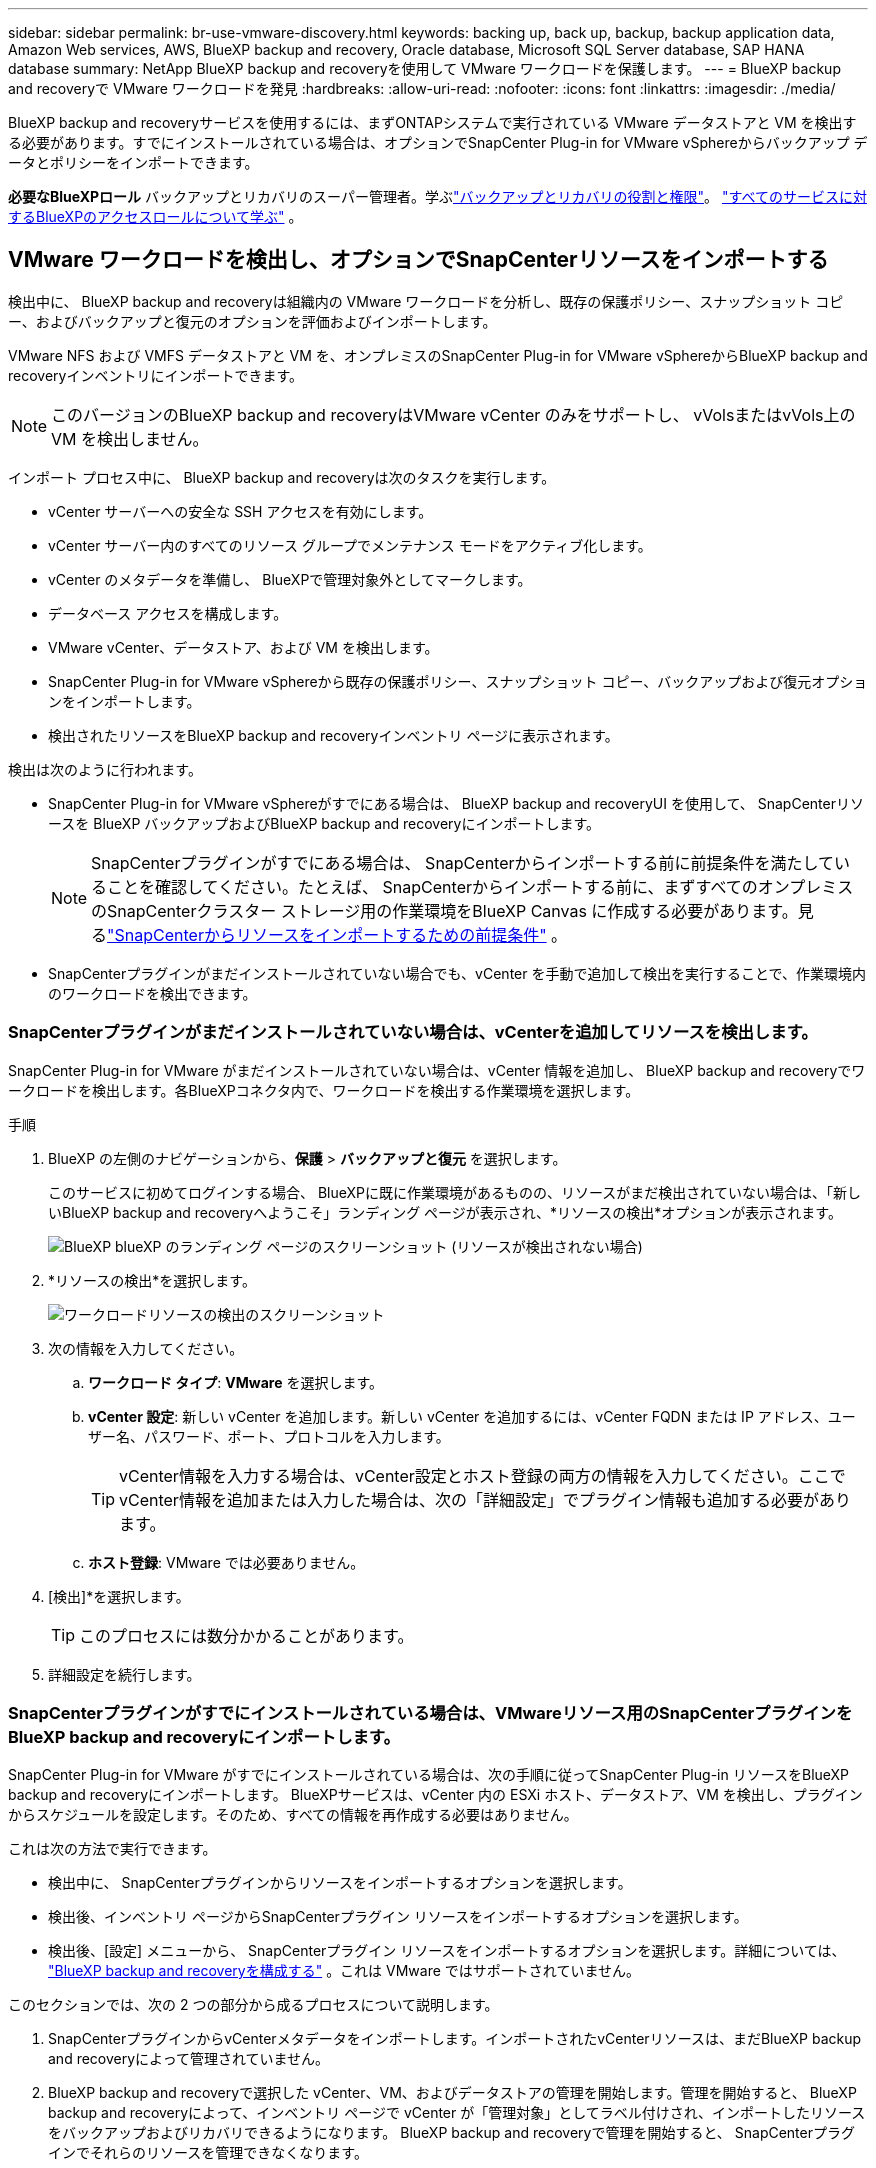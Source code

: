 ---
sidebar: sidebar 
permalink: br-use-vmware-discovery.html 
keywords: backing up, back up, backup, backup application data, Amazon Web services, AWS, BlueXP backup and recovery, Oracle database, Microsoft SQL Server database, SAP HANA database 
summary: NetApp BlueXP backup and recoveryを使用して VMware ワークロードを保護します。 
---
= BlueXP backup and recoveryで VMware ワークロードを発見
:hardbreaks:
:allow-uri-read: 
:nofooter: 
:icons: font
:linkattrs: 
:imagesdir: ./media/


[role="lead"]
BlueXP backup and recoveryサービスを使用するには、まずONTAPシステムで実行されている VMware データストアと VM を検出する必要があります。すでにインストールされている場合は、オプションでSnapCenter Plug-in for VMware vSphereからバックアップ データとポリシーをインポートできます。

*必要なBlueXPロール* バックアップとリカバリのスーパー管理者。学ぶlink:reference-roles.html["バックアップとリカバリの役割と権限"]。 https://docs.netapp.com/us-en/bluexp-setup-admin/reference-iam-predefined-roles.html["すべてのサービスに対するBlueXPのアクセスロールについて学ぶ"^] 。



== VMware ワークロードを検出し、オプションでSnapCenterリソースをインポートする

検出中に、 BlueXP backup and recoveryは組織内の VMware ワークロードを分析し、既存の保護ポリシー、スナップショット コピー、およびバックアップと復元のオプションを評価およびインポートします。

VMware NFS および VMFS データストアと VM を、オンプレミスのSnapCenter Plug-in for VMware vSphereからBlueXP backup and recoveryインベントリにインポートできます。


NOTE: このバージョンのBlueXP backup and recoveryはVMware vCenter のみをサポートし、 vVolsまたはvVols上の VM を検出しません。

インポート プロセス中に、 BlueXP backup and recoveryは次のタスクを実行します。

* vCenter サーバーへの安全な SSH アクセスを有効にします。
* vCenter サーバー内のすべてのリソース グループでメンテナンス モードをアクティブ化します。
* vCenter のメタデータを準備し、 BlueXPで管理対象外としてマークします。
* データベース アクセスを構成します。
* VMware vCenter、データストア、および VM を検出します。
* SnapCenter Plug-in for VMware vSphereから既存の保護ポリシー、スナップショット コピー、バックアップおよび復元オプションをインポートします。
* 検出されたリソースをBlueXP backup and recoveryインベントリ ページに表示されます。


検出は次のように行われます。

* SnapCenter Plug-in for VMware vSphereがすでにある場合は、 BlueXP backup and recoveryUI を使用して、 SnapCenterリソースを BlueXP バックアップおよびBlueXP backup and recoveryにインポートします。
+

NOTE: SnapCenterプラグインがすでにある場合は、 SnapCenterからインポートする前に前提条件を満たしていることを確認してください。たとえば、 SnapCenterからインポートする前に、まずすべてのオンプレミスのSnapCenterクラスター ストレージ用の作業環境をBlueXP Canvas に作成する必要があります。見るlink:concept-start-prereq-snapcenter-import.html["SnapCenterからリソースをインポートするための前提条件"] 。

* SnapCenterプラグインがまだインストールされていない場合でも、vCenter を手動で追加して検出を実行することで、作業環境内のワークロードを検出できます。




=== SnapCenterプラグインがまだインストールされていない場合は、vCenterを追加してリソースを検出します。

SnapCenter Plug-in for VMware がまだインストールされていない場合は、vCenter 情報を追加し、 BlueXP backup and recoveryでワークロードを検出します。各BlueXPコネクタ内で、ワークロードを検出する作業環境を選択します。

.手順
. BlueXP の左側のナビゲーションから、*保護* > *バックアップと復元* を選択します。
+
このサービスに初めてログインする場合、 BlueXPに既に作業環境があるものの、リソースがまだ検出されていない場合は、「新しいBlueXP backup and recoveryへようこそ」ランディング ページが表示され、*リソースの検出*オプションが表示されます。

+
image:screen-br-landing-discover-import-buttons.png["BlueXP blueXP のランディング ページのスクリーンショット (リソースが検出されない場合)"]

. *リソースの検出*を選択します。
+
image:screen-br-discover-workloads.png["ワークロードリソースの検出のスクリーンショット"]

. 次の情報を入力してください。
+
.. *ワークロード タイプ*: *VMware* を選択します。
.. *vCenter 設定*: 新しい vCenter を追加します。新しい vCenter を追加するには、vCenter FQDN または IP アドレス、ユーザー名、パスワード、ポート、プロトコルを入力します。
+

TIP: vCenter情報を入力する場合は、vCenter設定とホスト登録の両方の情報を入力してください。ここでvCenter情報を追加または入力した場合は、次の「詳細設定」でプラグイン情報も追加する必要があります。

.. *ホスト登録*: VMware では必要ありません。


. [検出]*を選択します。
+

TIP: このプロセスには数分かかることがあります。

. 詳細設定を続行します。




=== SnapCenterプラグインがすでにインストールされている場合は、VMwareリソース用のSnapCenterプラグインをBlueXP backup and recoveryにインポートします。

SnapCenter Plug-in for VMware がすでにインストールされている場合は、次の手順に従ってSnapCenter Plug-in リソースをBlueXP backup and recoveryにインポートします。  BlueXPサービスは、vCenter 内の ESXi ホスト、データストア、VM を検出し、プラグインからスケジュールを設定します。そのため、すべての情報を再作成する必要はありません。

これは次の方法で実行できます。

* 検出中に、 SnapCenterプラグインからリソースをインポートするオプションを選択します。
* 検出後、インベントリ ページからSnapCenterプラグイン リソースをインポートするオプションを選択します。
* 検出後、[設定] メニューから、 SnapCenterプラグイン リソースをインポートするオプションを選択します。詳細については、 link:br-start-configure.html["BlueXP backup and recoveryを構成する"] 。これは VMware ではサポートされていません。


このセクションでは、次の 2 つの部分から成るプロセスについて説明します。

. SnapCenterプラグインからvCenterメタデータをインポートします。インポートされたvCenterリソースは、まだBlueXP backup and recoveryによって管理されていません。
. BlueXP backup and recoveryで選択した vCenter、VM、およびデータストアの管理を開始します。管理を開始すると、 BlueXP backup and recoveryによって、インベントリ ページで vCenter が「管理対象」としてラベル付けされ、インポートしたリソースをバックアップおよびリカバリできるようになります。  BlueXP backup and recoveryで管理を開始すると、 SnapCenterプラグインでそれらのリソースを管理できなくなります。




==== SnapCenterプラグインからvCenterメタデータをインポートする

この最初のステップでは、 SnapCenterプラグインからvCenterメタデータをインポートします。この時点では、リソースはまだBlueXP backup and recoveryによって管理されていません。


TIP: SnapCenterプラグインから vCenter メタデータをインポートした後、 BlueXP backup and recoveryは保護管理を自動的に引き継ぎません。そのためには、 BlueXP backup and recoveryでインポートされたリソースを管理することを明示的に選択する必要があります。これにより、BlueXP backup and recoveryによってそれらのリソースをバックアップする準備が整います。

.手順
. BlueXP の左側のナビゲーションから、*保護* > *バックアップと復元* を選択します。
. 上部のメニューから*インベントリ*を選択します。
+
image:screen-vm-inventory.png["BlueXP backup and recoveryのVMware ワークロードを示すインベントリ スクリーンショット"]

. インベントリ ページの上部メニューから、*リソースの検出* を選択します。
. BlueXP backup and recoveryのワークロード リソースの検出ページから、* SnapCenterからのインポート*を選択します。
+
image:../media/screen-vm-discover-import-snapcenter.png["SnapCenterプラグインリソースをインポートするための設定オプション"]

. [インポート元] フィールドで、* SnapCenter Plug-in for VMware* を選択します。
. *VMware vCenter の資格情報* を入力してください:
+
.. *vCenter IP/ホスト名*: BlueXP backup and recoveryにインポートする vCenter の FQDN または IP アドレスを入力します。
.. *vCenter ポート番号*: vCenter のポート番号を入力します。
.. *vCenter ユーザー名* と *パスワード*: vCenter のユーザー名とパスワードを入力します。
.. *コネクタ*: vCenter のBlueXPコネクタを選択します。


. * SnapCenterプラグイン ホストの資格情報* を入力してください:
+
.. *既存の認証情報*: このオプションを選択すると、既に追加済みの既存の認証情報を使用できます。認証情報の名前を選択してください。
.. *新しい資格情報の追加*: 既存のSnapCenterプラグイン ホスト資格情報がない場合は、新しい資格情報を追加できます。資格情報名、認証モード、ユーザー名、およびパスワードを入力します。


. *インポート* を選択してエントリを検証し、 SnapCenterプラグインを登録します。
+

NOTE: SnapCenterプラグインがすでに登録されている場合は、既存の登録詳細を更新できます。



.結果
明示的に管理対象として選択するまで、インベントリ ページには、BlueXP backup and recoveryで vCenter が管理対象外として表示されます。

image:../media/screen-vm-inventory.png["インポートされた vCenter が管理対象外として表示されるインベントリ ページ"]



==== SnapCenterプラグインからインポートされたリソースを管理する

SnapCenter Plug-in for VMware から vCenter メタデータをインポートした後、 BlueXP backup and recoveryでリソースを管理します。これらのリソースを管理することを選択すると、 BlueXP backup and recoveryは、インポートしたリソースをバックアップおよびリカバリできるようになります。  BlueXP backup and recoveryで管理を開始すると、 SnapCenterプラグインでそれらのリソースを管理できなくなります。

リソースを管理することを選択すると、リソース、VM、およびポリシーがSnapCenter Plug-in for VMware からインポートされます。リソース グループ、ポリシー、スナップショットはプラグインから移行され、 BlueXP backup and recoveryで管理されるようになります。

.手順
. SnapCenterプラグインから VMware リソースをインポートした後、上部のメニューから *Inventory* を選択します。
. [インベントリ] ページで、今後BlueXP backup and recoveryで管理するインポート済みの vCenter を選択します。
+
image:../media/screen-vm-inventory.png["インポートされた vCenter リソースを表示するインベントリ ページ"]

. アクションアイコンを選択image:../media/icon-action.png["アクションオプション"] > *詳細を表示* をクリックしてワークロードの詳細を表示します。
. インベントリ > ワークロードページから、アクションアイコンを選択しますimage:../media/icon-action.png["アクションオプション"]> *管理* をクリックして、vCenter の管理ページを表示します。
+
image:../media/screen-vm-discover-import-manage.png["BlueXPページでvCenterを管理する"]

. 「移行を続行しますか？」のボックスをチェックし、「移行」を選択します。


.結果
インベントリ ページには、新しく管理された vCenter リソースが表示されます。

image:../media/screen-vm-inventory-managed.png["管理対象 vCenter リソースを表示するインベントリ ページ"]



==== BlueXP backup and recoveryダッシュボードに進みます

. BlueXP backup and recoveryダッシュボードを表示するには、上部のメニューから *ダッシュボード* を選択します。
. データ保護の健全性を確認します。新たに検出、保護、バックアップされたワークロードに基づいて、リスクのあるワークロードまたは保護対象のワークロードの数が増加します。
+
image:screen-br-dashboard2.png["BlueXP backup and recoveryダッシュボード"]

+
link:br-use-dashboard.html["ダッシュボードに表示される内容を学ぶ"]です。


